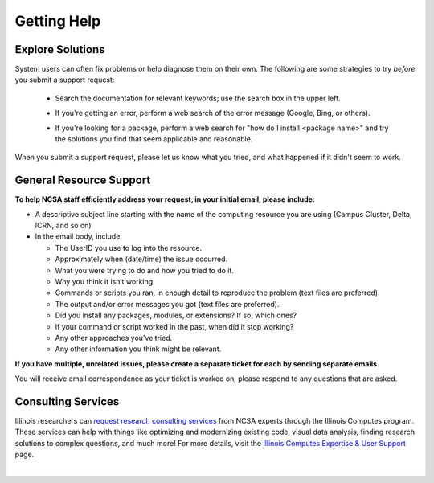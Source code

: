 .. _help:

Getting Help
==============

Explore Solutions
-------------------

System users can often fix problems or help diagnose them on their own. The following are some strategies to try *before* you submit a support request:

  - Search the documentation for relevant keywords; use the search box in the upper left.

  \

  - If you're getting an error, perform a web search of the error message (Google, Bing, or others).

  \

  - If you're looking for a package, perform a web search for "how do I install <package name>" and try the solutions you find that seem applicable and reasonable.  

When you submit a support request, please let us know what you tried, and what happened if it didn't seem to work.  

General Resource Support
---------------------------

.. raw:: html
   
   <p><b>Submit a support request</b> by emailing <a href="mailto:help@ncsa.illinois.edu">help@ncsa.illinois.edu</a>. Your email will initiate a ticket that NCSA staff will use to help you.</p>

**To help NCSA staff efficiently address your request, in your initial email, please include:**

- A descriptive subject line starting with the name of the computing resource you are using (Campus Cluster, Delta, ICRN, and so on)
- In the email body, include:
  
  - The UserID you use to log into the resource.
  - Approximately when (date/time) the issue occurred.
  - What you were trying to do and how you tried to do it.
  - Why you think it isn’t working.
  - Commands or scripts you ran, in enough detail to reproduce the problem (text files are preferred).
  - The output and/or error messages you got (text files are preferred).
  - Did you install any packages, modules, or extensions? If so, which ones?
  - If your command or script worked in the past, when did it stop working?
  - Any other approaches you’ve tried.
  - Any other information you think might be relevant.

**If you have multiple, unrelated issues, please create a separate ticket for each by sending separate emails.**

You will receive email correspondence as your ticket is worked on, please respond to any questions that are asked.

Consulting Services
------------------------

Illinois researchers can `request research consulting services <https://computes.illinois.edu/submit-a-request/>`_ from NCSA experts through the Illinois Computes program. 
These services can help with things like optimizing and modernizing existing code, visual data analysis, finding research solutions to complex questions, and much more! For more details, visit the `Illinois Computes Expertise & User Support <https://computes.illinois.edu/expertise-user-support/>`_ page.

|
